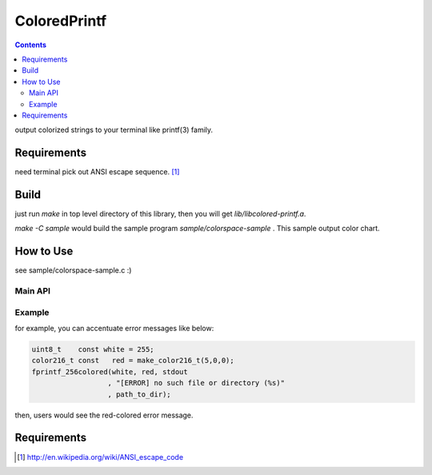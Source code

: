
ColoredPrintf
===============================================================

.. contents::

output colorized strings to your terminal like printf(3) family.


Requirements
---------------------------------------------------------------

need terminal pick out ANSI escape sequence. [#ansi]_


Build
---------------------------------------------------------------

just run *make* in top level directory of this library, then you will get *lib/libcolored-printf.a*.

*make -C sample* would build the sample program *sample/colorspace-sample* .
This sample output color chart.


How to Use
---------------------------------------------------------------

see sample/colorspace-sample.c :)


Main API
'''''''''''''''''''''''''''''''''''''''''''''''''''''''''''''''

.. c:function:: int fprintf_256colored(color256_t fr_color, color256_t bk_color, FILE * fp, char const * format, ...)

       output fore&back ground colored string


Example
'''''''''''''''''''''''''''''''''''''''''''''''''''''''''''''''

for example, you can accentuate error messages like below:

.. code-block:: c

    uint8_t    const white = 255;
    color216_t const   red = make_color216_t(5,0,0);
    fprintf_256colored(white, red, stdout
                      , "[ERROR] no such file or directory (%s)"
                      , path_to_dir);

then, users would see the red-colored error message.

Requirements
---------------------------------------------------------------

.. [#ansi] http://en.wikipedia.org/wiki/ANSI_escape_code

